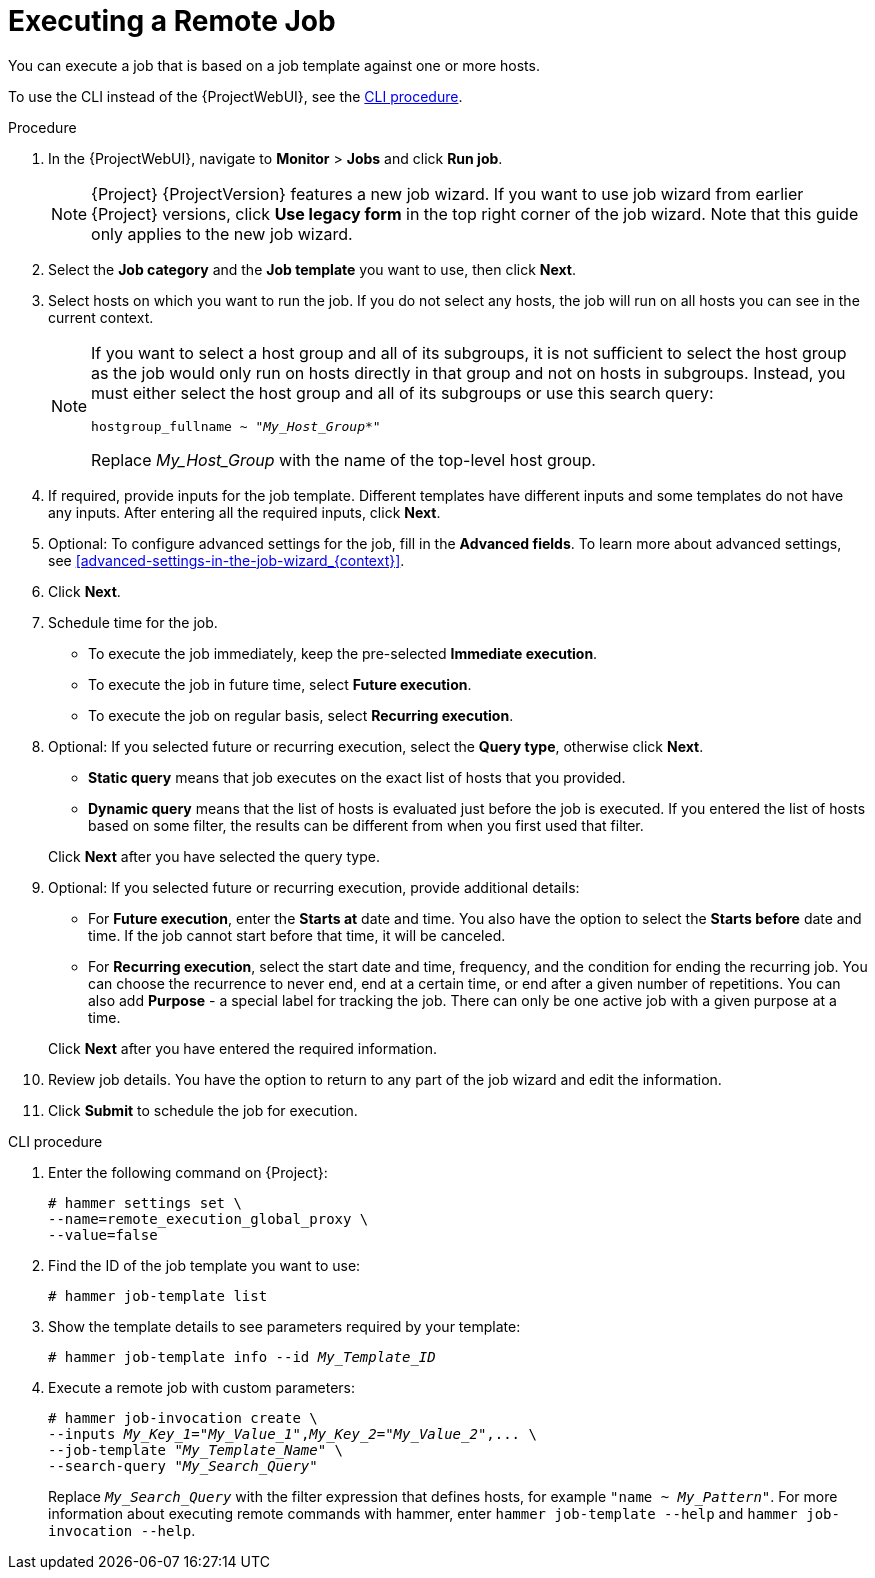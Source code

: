 [id="executing-a-remote-job_{context}"]
= Executing a Remote Job

You can execute a job that is based on a job template against one or more hosts.

To use the CLI instead of the {ProjectWebUI}, see the xref:cli-executing-a-remote-job_{context}[].

.Procedure
. In the {ProjectWebUI}, navigate to *Monitor* > *Jobs* and click *Run job*.
+
[NOTE]
====
{Project} {ProjectVersion} features a new job wizard.
If you want to use job wizard from earlier {Project} versions, click *Use legacy form* in the top right corner of the job wizard.
Note that this guide only applies to the new job wizard.
====
. Select the *Job category* and the *Job template* you want to use, then click *Next*.
. Select hosts on which you want to run the job.
If you do not select any hosts, the job will run on all hosts you can see in the current context.
+
[NOTE]
====
If you want to select a host group and all of its subgroups, it is not sufficient to select the host group as the job would only run on hosts directly in that group and not on hosts in subgroups.
Instead, you must either select the host group and all of its subgroups or use this search query:

[options="nowrap" subs="+quotes,verbatim,attributes"]
----
hostgroup_fullname ~ "_My_Host_Group_*"
----

Replace _My_Host_Group_ with the name of the top-level host group.
====
. If required, provide inputs for the job template.
Different templates have different inputs and some templates do not have any inputs.
After entering all the required inputs, click *Next*.
. Optional: To configure advanced settings for the job, fill in the *Advanced fields*.
To learn more about advanced settings, see xref:advanced-settings-in-the-job-wizard_{context}[].
. Click *Next*.
. Schedule time for the job.
* To execute the job immediately, keep the pre-selected *Immediate execution*.
* To execute the job in future time, select *Future execution*.
* To execute the job on regular basis, select *Recurring execution*.
. Optional: If you selected future or recurring execution, select the *Query type*, otherwise click *Next*.
* *Static query* means that job executes on the exact list of hosts that you provided.
* *Dynamic query* means that the list of hosts is evaluated just before the job is executed.
If you entered the list of hosts based on some filter, the results can be different from when you first used that filter.

+
Click *Next* after you have selected the query type.
. Optional: If you selected future or recurring execution, provide additional details:
* For *Future execution*, enter the *Starts at* date and time.
You also have the option to select the *Starts before* date and time.
If the job cannot start before that time, it will be canceled.
* For *Recurring execution*, select the start date and time, frequency, and the condition for ending the recurring job.
You can choose the recurrence to never end, end at a certain time, or end after a given number of repetitions.
You can also add *Purpose* - a special label for tracking the job.
There can only be one active job with a given purpose at a time.

+
Click *Next* after you have entered the required information.
. Review job details.
You have the option to return to any part of the job wizard and edit the information.
. Click *Submit* to schedule the job for execution.

[id="cli-executing-a-remote-job_{context}"]
.CLI procedure
. Enter the following command on {Project}:
+
[options="nowrap", subs="+quotes,attributes"]
----
# hammer settings set \
--name=remote_execution_global_proxy \
--value=false
----
. Find the ID of the job template you want to use:
+
[options="nowrap", subs="+quotes,attributes"]
----
# hammer job-template list
----
. Show the template details to see parameters required by your template:
+
[options="nowrap", subs="+quotes,attributes"]
----
# hammer job-template info --id _My_Template_ID_
----
. Execute a remote job with custom parameters:
+
[options="nowrap", subs="+quotes,attributes"]
----
# hammer job-invocation create \
--inputs _My_Key_1_="_My_Value_1_",_My_Key_2_="_My_Value_2_",... \
--job-template "_My_Template_Name_" \
--search-query "_My_Search_Query_"
----
+
Replace `_My_Search_Query_` with the filter expression that defines hosts, for example `"name ~ _My_Pattern_"`.
For more information about executing remote commands with hammer, enter `hammer job-template --help` and `hammer job-invocation --help`.
